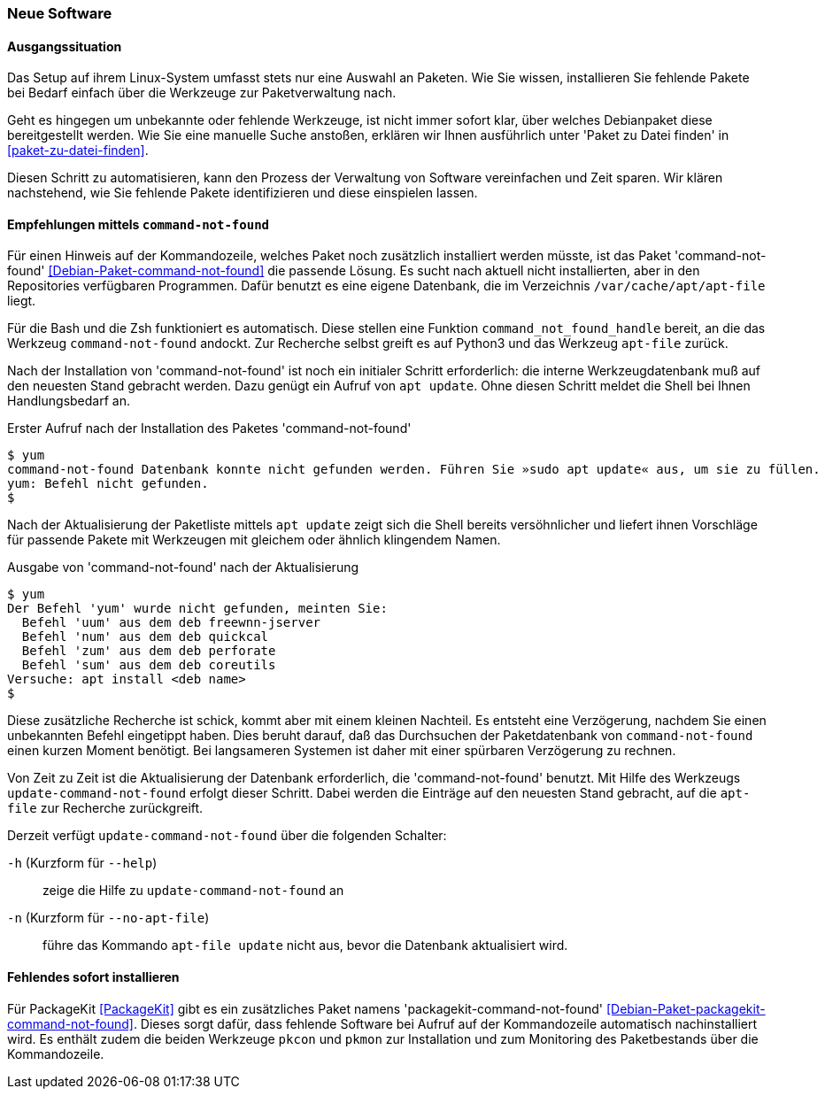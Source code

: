 // Datei: ./praxis/fehlende-pakete-bei-bedarf-hinzufuegen/neue-software.adoc

// Baustelle: Rohtext

[[neue-software]]

=== Neue Software ===

==== Ausgangssituation ====

Das Setup auf ihrem Linux-System umfasst stets nur eine Auswahl an 
Paketen. Wie Sie wissen, installieren Sie fehlende Pakete bei Bedarf
einfach über die Werkzeuge zur Paketverwaltung nach.

Geht es hingegen um unbekannte oder fehlende Werkzeuge, ist nicht 
immer sofort klar, über welches Debianpaket diese bereitgestellt 
werden. Wie Sie eine manuelle Suche anstoßen, erklären wir Ihnen 
ausführlich unter 'Paket zu Datei finden' in <<paket-zu-datei-finden>>.

Diesen Schritt zu automatisieren, kann den Prozess der Verwaltung von
Software vereinfachen und Zeit sparen. Wir klären nachstehend, wie Sie 
fehlende Pakete identifizieren und diese einspielen lassen.

==== Empfehlungen mittels `command-not-found` ====

// Stichworte für den Index
(((command-not-found, apt-file)))
(((Debianpaket, command-not-found)))
(((Hinweis zu fehlender Software)))

Für einen Hinweis auf der Kommandozeile, welches Paket noch zusätzlich 
installiert werden müsste, ist das Paket 'command-not-found' 
<<Debian-Paket-command-not-found>> die passende Lösung. Es sucht nach 
aktuell nicht installierten, aber in den Repositories verfügbaren 
Programmen. Dafür benutzt es eine eigene Datenbank, die im Verzeichnis
`/var/cache/apt/apt-file` liegt.

Für die Bash und die Zsh funktioniert es automatisch. Diese stellen 
eine Funktion `command_not_found_handle` bereit, an die das Werkzeug
`command-not-found` andockt. Zur Recherche selbst greift es auf Python3
und das Werkzeug `apt-file` zurück. 

Nach der Installation von 'command-not-found' ist noch ein initialer 
Schritt erforderlich: die interne Werkzeugdatenbank muß auf den 
neuesten Stand gebracht werden. Dazu genügt ein Aufruf von `apt update`.
Ohne diesen Schritt meldet die Shell bei Ihnen Handlungsbedarf an.

.Erster Aufruf nach der Installation des Paketes 'command-not-found'
----
$ yum
command-not-found Datenbank konnte nicht gefunden werden. Führen Sie »sudo apt update« aus, um sie zu füllen.
yum: Befehl nicht gefunden.
$
----

Nach der Aktualisierung der Paketliste mittels `apt update` zeigt sich
die Shell bereits versöhnlicher und liefert ihnen Vorschläge für 
passende Pakete mit Werkzeugen mit gleichem oder ähnlich klingendem 
Namen.

.Ausgabe von 'command-not-found' nach der Aktualisierung
----
$ yum
Der Befehl 'yum' wurde nicht gefunden, meinten Sie:
  Befehl 'uum' aus dem deb freewnn-jserver
  Befehl 'num' aus dem deb quickcal
  Befehl 'zum' aus dem deb perforate
  Befehl 'sum' aus dem deb coreutils
Versuche: apt install <deb name>
$
----

Diese zusätzliche Recherche ist schick, kommt aber mit einem kleinen
Nachteil. Es entsteht eine Verzögerung, nachdem Sie einen unbekannten 
Befehl eingetippt haben. Dies beruht darauf, daß das Durchsuchen der 
Paketdatenbank von `command-not-found` einen kurzen Moment benötigt. 
Bei langsameren Systemen ist daher mit einer spürbaren Verzögerung zu 
rechnen.

// Stichworte für den Index
(((Debianpaket, command-not-found)))
(((update-command-not-found)))
(((update-command-not-found, -h)))
(((update-command-not-found, --help)))
(((update-command-not-found, -n)))
(((update-command-not-found, --no-apt-file)))

Von Zeit zu Zeit ist die Aktualisierung der Datenbank erforderlich, 
die 'command-not-found' benutzt. Mit Hilfe des Werkzeugs 
`update-command-not-found` erfolgt dieser Schritt. Dabei werden die
Einträge auf den neuesten Stand gebracht, auf die `apt-file` zur
Recherche zurückgreift.

Derzeit verfügt `update-command-not-found` über die folgenden 
Schalter:

`-h` (Kurzform für `--help`) :: zeige die Hilfe zu `update-command-not-found` an
`-n` (Kurzform für `--no-apt-file`) :: führe das Kommando `apt-file update` nicht aus, bevor die Datenbank aktualisiert wird.

==== Fehlendes sofort installieren ====

// Stichworte für den Index
(((Automatische Installation fehlender Software)))
(((Debianpaket, packagekit-command-not-found)))
(((PackageKit)))
(((pkcon)))
(((pkmon)))

Für PackageKit <<PackageKit>> gibt es ein zusätzliches Paket namens 
'packagekit-command-not-found' <<Debian-Paket-packagekit-command-not-found>>.
Dieses sorgt dafür, dass fehlende Software bei Aufruf auf der 
Kommandozeile automatisch nachinstalliert wird. Es enthält zudem die
beiden Werkzeuge `pkcon` und `pkmon` zur Installation und zum 
Monitoring des Paketbestands über die Kommandozeile.

// Datei (Ende): ./praxis/fehlende-pakete-bei-bedarf-hinzufuegen/neue-software.adoc
